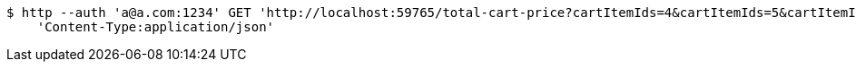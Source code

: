 [source,bash]
----
$ http --auth 'a@a.com:1234' GET 'http://localhost:59765/total-cart-price?cartItemIds=4&cartItemIds=5&cartItemIds=6' \
    'Content-Type:application/json'
----